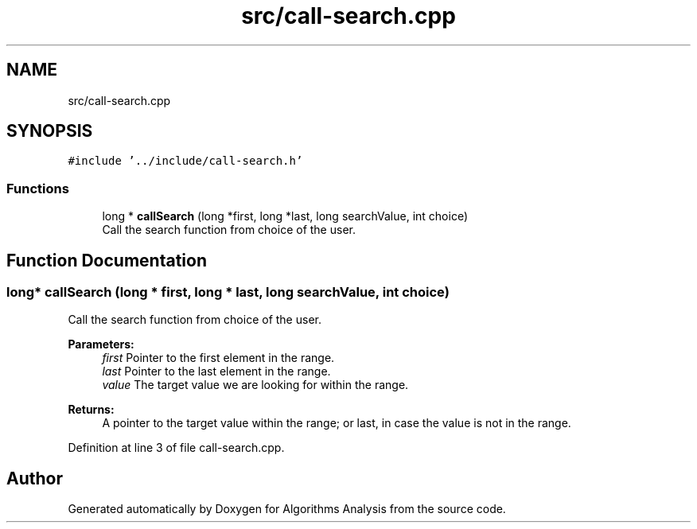 .TH "src/call-search.cpp" 3 "Sun Mar 10 2019" "Version 1.0" "Algorithms Analysis" \" -*- nroff -*-
.ad l
.nh
.SH NAME
src/call-search.cpp
.SH SYNOPSIS
.br
.PP
\fC#include '\&.\&./include/call\-search\&.h'\fP
.br

.SS "Functions"

.in +1c
.ti -1c
.RI "long * \fBcallSearch\fP (long *first, long *last, long searchValue, int choice)"
.br
.RI "Call the search function from choice of the user\&. "
.in -1c
.SH "Function Documentation"
.PP 
.SS "long* callSearch (long * first, long * last, long searchValue, int choice)"

.PP
Call the search function from choice of the user\&. 
.PP
\fBParameters:\fP
.RS 4
\fIfirst\fP Pointer to the first element in the range\&. 
.br
\fIlast\fP Pointer to the last element in the range\&. 
.br
\fIvalue\fP The target value we are looking for within the range\&. 
.RE
.PP
\fBReturns:\fP
.RS 4
A pointer to the target value within the range; or last, in case the value is not in the range\&. 
.RE
.PP

.PP
Definition at line 3 of file call\-search\&.cpp\&.
.SH "Author"
.PP 
Generated automatically by Doxygen for Algorithms Analysis from the source code\&.
